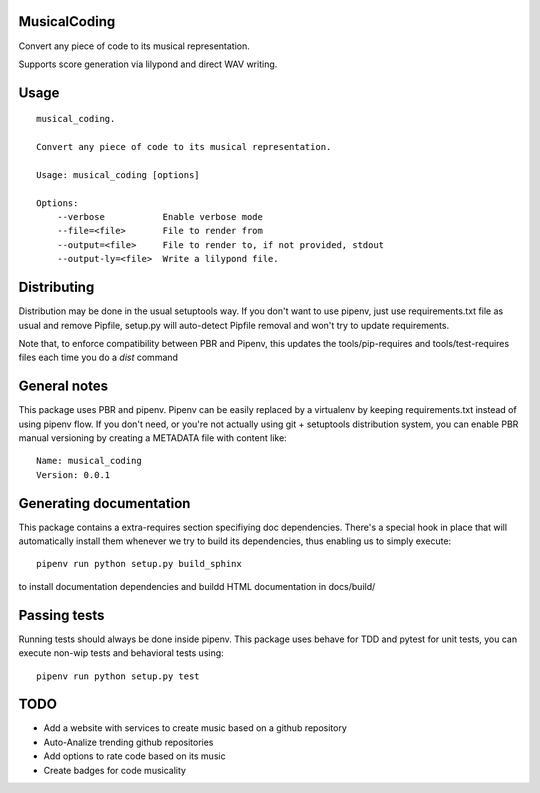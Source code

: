 MusicalCoding
-----------------------------

.. image:: https://travis-ci.org/XayOn/musical_coding.svg?branch=master
    :target: https://travis-ci.org/XayOn/musical_coding

.. image:: https://coveralls.io/repos/github/XayOn/musical_coding/badge.svg?branch=master
 :target: https://coveralls.io/github/XayOn/musical_coding?branch=master

.. image:: https://badge.fury.io/py/musical_coding.svg
    :target: https://badge.fury.io/py/musical_coding

Convert any piece of code to its musical representation.

Supports score generation via lilypond and direct WAV writing.


Usage
-----

::

    musical_coding.

    Convert any piece of code to its musical representation.

    Usage: musical_coding [options]

    Options:
        --verbose           Enable verbose mode
        --file=<file>       File to render from
        --output=<file>     File to render to, if not provided, stdout
        --output-ly=<file>  Write a lilypond file.


Distributing
------------

Distribution may be done in the usual setuptools way.
If you don't want to use pipenv, just use requirements.txt file as usual and
remove Pipfile, setup.py will auto-detect Pipfile removal and won't try to
update requirements.

Note that, to enforce compatibility between PBR and Pipenv, this updates the
tools/pip-requires and tools/test-requires files each time you do a *dist*
command

General notes
--------------

This package uses PBR and pipenv.
Pipenv can be easily replaced by a virtualenv by keeping requirements.txt
instead of using pipenv flow.
If you don't need, or you're not actually using git + setuptools distribution
system, you can enable PBR manual versioning by creating a METADATA file with
content like::

    Name: musical_coding
    Version: 0.0.1

Generating documentation
------------------------

This package contains a extra-requires section specifiying doc dependencies.
There's a special hook in place that will automatically install them whenever
we try to build its dependencies, thus enabling us to simply execute::

        pipenv run python setup.py build_sphinx

to install documentation dependencies and buildd HTML documentation in docs/build/


Passing tests
--------------

Running tests should always be done inside pipenv.
This package uses behave for TDD and pytest for unit tests, you can execute non-wip
tests and behavioral tests using::

        pipenv run python setup.py test

TODO
----

- Add a website with services to create music based on a github repository
- Auto-Analize trending github repositories
- Add options to rate code based on its music
- Create badges for code musicality
